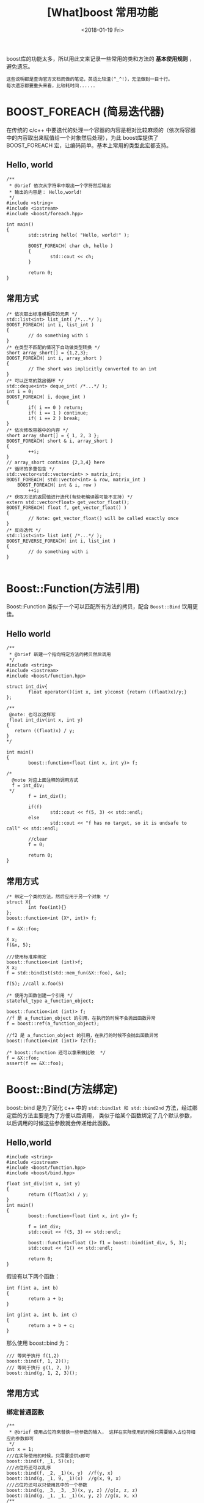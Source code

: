 #+TITLE: [What]boost 常用功能
#+DATE: <2018-01-19 Fri>
#+TAGS: boost
#+LAYOUT: post 
#+CATEGORIES: language, c/c++, boost
#+NAME: <language_boost_usage.org>
#+OPTIONS: ^:nil
#+OPTIONS: ^:{}

boost库的功能太多，所以用此文来记录一些常用的类和方法的 *基本使用规则* ，避免遗忘。
#+begin_example
这些说明都是查询官方文档而做的笔记，英语比较渣(^_^!)，无法做到一目十行。
每次遗忘都要重头来看，比较耗时间......
#+end_example

#+BEGIN_HTML
<!--more-->
#+END_HTML 

* BOOST_FOREACH (简易迭代器) 
在传统的 c/c++ 中要迭代的处理一个容器的内容是相对比较麻烦的（依次将容器中的内容取出来赋值给一个对象然后处理），为此 boost库提供了 BOOST_FOREACH 宏，让编码简单。基本上常用的类型此宏都支持。
** Hello, world 
#+BEGIN_SRC c++
/**
 ,* @brief 依次从字符串中取出一个字符然后输出
 ,* 输出的内容是： Hello,world!
 ,*/
#include <string>
#include <iostream>
#include <boost/foreach.hpp>

int main()
{
        std::string hello( "Hello, world!" );

        BOOST_FOREACH( char ch, hello )
        {
                std::cout << ch;
        }

        return 0;
}
#+END_SRC
** 常用方式
#+BEGIN_SRC c++
/* 依次取出标准模板库的元素 */
std::list<int> list_int( /*...*/ );
BOOST_FOREACH( int i, list_int )
{
        // do something with i
}
/* 在类型不匹配的情况下自动做类型转换 */
short array_short[] = {1,2,3};
BOOST_FOREACH( int i, array_short )
{
        // The short was implicitly converted to an int
}
/* 可以正常的跳出循环 */
std::deque<int> deque_int( /*...*/ );
int i = 0;
BOOST_FOREACH( i, deque_int )
{
        if( i == 0 ) return;
        if( i == 1 ) continue;
        if( i == 2 ) break;
}
/* 依次修改容器中的内容 */
short array_short[] = { 1, 2, 3 };
BOOST_FOREACH( short & i, array_short )
{
        ++i;
}
// array_short contains {2,3,4} here
/* 循环的多重包含 */
std::vector<std::vector<int> > matrix_int;
BOOST_FOREACH( std::vector<int> & row, matrix_int )
    BOOST_FOREACH( int & i, row )
        ++i;
/* 获取方法的返回值进行迭代(有些老编译器可能不支持) */
extern std::vector<float> get_vector_float();
BOOST_FOREACH( float f, get_vector_float() )
{
        // Note: get_vector_float() will be called exactly once
}
/* 反向迭代 */
std::list<int> list_int( /*...*/ );
BOOST_REVERSE_FOREACH( int i, list_int )
{
        // do something with i
}

#+END_SRC
* Boost::Function(方法引用)
Boost::Function 类似于一个可以匹配所有方法的拷贝，配合 =Boost::Bind= 饮用更佳。
** Hello world 
#+BEGIN_SRC c++
/**
 ,* @brief 新建一个指向特定方法的拷贝然后调用
 ,*/
#include <string>
#include <iostream>
#include <boost/function.hpp>

struct int_div{
        float operator()(int x, int y)const {return ((float)x)/y;}
};

/**
 @note: 也可以这样写
 float int_div(int x, int y)
{
   return ((float)x) / y;
}
,*/

int main()
{
        boost::function<float (int x, int y)> f;
        
/*
  @note 对应上面注释的调用方式
  f = int_div;
 ,*/
        f = int_div();

        if(f)
                std::cout << f(5, 3) << std::endl;
        else
                std::cout << "f has no target, so it is undsafe to call" << std::endl;

        //clear
        f = 0;

        return 0;
}
#+END_SRC
** 常用方式
#+BEGIN_SRC c++
/* 绑定一个类的方法，然后应用于另一个对象 */
struct X{
        int foo(int){}
};
boost::function<int (X*, int)> f;

f = &X::foo;

X x;
f(&x, 5);

///使用标准库绑定
boost::function<int (int)>f;
X x;
f = std::bind1st(std::mem_fun(&X::foo), &x);

f(5); //call x.foo(5)

/* 使用为函数创建一个引用 */
stateful_type a_function_object;

boost::function<int (int)> f;
//f 是 a_function_object 的引用，在执行的时候不会抛出函数异常
f = boost::ref(a_function_object);

//f2 是 a_function_object 的引用，在执行的时候不会抛出函数异常
boost::function<int (int)> f2(f);

/* boost::function 还可以拿来做比较  */
f = &X::foo;
assert(f == &X::foo);
#+END_SRC
* Boost::Bind(方法绑定)
boost::bind 是为了简化 c++ 中的 =std::bind1st 和 std::bind2nd= 方法，经过绑定后的方法主要是为了方便以后调用， 类似于给某个函数绑定了几个默认参数，以后调用的时候这些参数就会传递给此函数。
** Hello,world 
#+BEGIN_SRC c++
#include <string>
#include <iostream>
#include <boost/function.hpp>
#include <boost/bind.hpp>

float int_div(int x, int y)
{
        return ((float)x) / y;
}
int main()
{
        boost::function<float (int x, int y)> f;

        f = int_div;
        std::cout << f(5, 3) << std::endl;

        boost::function<float ()> f1 = boost::bind(int_div, 5, 3);
        std::cout << f1() << std::endl;

        return 0;
}
#+END_SRC
假设有以下两个函数：
#+BEGIN_SRC c++
int f(int a, int b)
{
        return a + b;
}

int g(int a, int b, int c)
{
        return a + b + c;
}
#+END_SRC
那么使用 boost::bind 为：
#+BEGIN_SRC c++
/// 等同于执行 f(1,2)
boost::bind(f, 1, 2)();
/// 等同于执行 g(1, 2, 3)
boost::bind(g, 1, 2, 3)();
#+END_SRC
** 常用方式
*** 绑定普通函数
#+BEGIN_SRC c++
/**
 ,* @brief 使用占位符来替换一些参数的输入， 这样在实际使用的时候只需要输入占位符相应的参数即可
 ,*/
int x = 1;
///在实际使用的时候，只需要提供x即可
boost::bind(f, _1, 5)(x);
///占位符还可以乱序
boost::bind(f, _2, _1)(x, y)  //f(y, x)
boost::bind(g, _1, 9, _1)(x)  //g(x, 9, x)
///占位符还可以只使用其中的一个参数
boost::bind(g, _3, _3, _3)(x, y, z) //g(z, z, z)
boost::bind(g, _1, _1, _1)(x, y, z) //g(x, x, x)
/**
 ,* @brief 使用 bind 拷贝变量的值或者引用变量
 ,*/
int i = 5;
///拷贝
boost::bind(f, i, _1);
///引用
boost::bind(f, ref(i), _1);
boost::bind(f, cref(i), _1);
#+END_SRC
*** 绑定方法重载
需要指明函数类型，主要是由于 bind 并不能判断此函数的返回类型。
#+BEGIN_SRC c++
/**
 ,* @brief 对于有重载的情况下，需要指明绑定的类型
 ,*/
struct F
{
        int operator()(int a, int b) {return a -  b;}
        bool operator()(long a, long b){return a==b;}
};

F f;
int x = 104;
bind<int>(f, _1, _1)(x); //f(x ,x)
#+END_SRC
*** 绑定对象和其引用
绑定对象和其引用时，需要给 bind 提供对应于该方法的对象，这样才能将方法和对象对应。
#+BEGIN_SRC c++
struct X
{
        bool f(int a);
};

X x;
shared_ptr<X> p(new X);
int i = 5;

boost::bind(&X::f, ref(x), _1)(i);  //x.f(i)
boost::bind(&X::f, &x, _1)(i);      //(&x)->f(i)
///内部会创建一个拷贝
boost::bind(&X::f, x, _1)(i);       //(internal copy of x).f(i)
boost::bind(&X::f, p, _1)(i);       //(internal copy of p)->f(i)
#+END_SRC